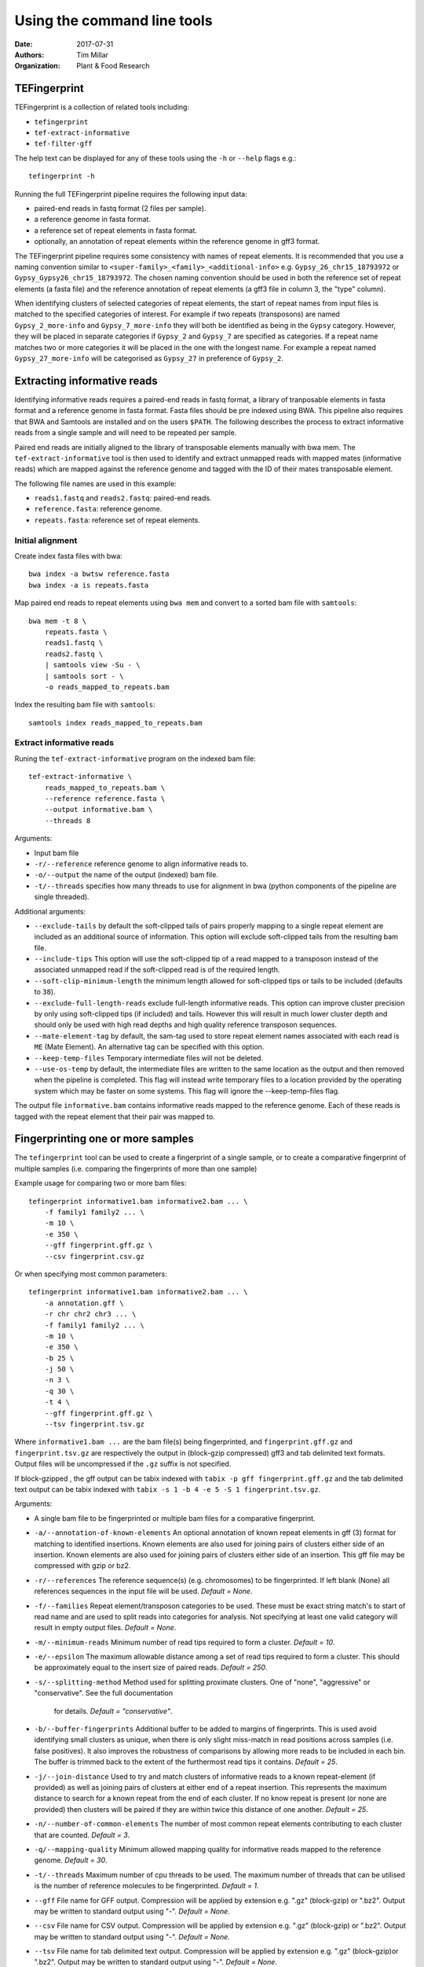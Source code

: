 Using the command line tools
============================

:Date: 2017-07-31
:Authors: Tim Millar
:Organization: Plant & Food Research

TEFingerprint
-------------

TEFingerprint is a collection of related tools including:

- ``tefingerprint``
- ``tef-extract-informative``
- ``tef-filter-gff``

The help text can be displayed for any of these tools using the ``-h``
or ``--help`` flags e.g.:

::

    tefingerprint -h

Running the full TEFingerprint pipeline requires the following input data:

- paired-end reads in fastq format (2 files per sample).
- a reference genome in fasta format.
- a reference set of repeat elements in fasta format.
- optionally, an annotation of repeat elements within the reference genome in gff3 format.

The TEFingerprint pipeline requires some consistency with names of repeat
elements. It is recommended that you use a naming convention similar to
``<super-family>_<family>_<additional-info>`` e.g. ``Gypsy_26_chr15_18793972``
or  ``Gypsy_Gypsy26_chr15_18793972``. The chosen naming convention should be
used in both the reference set of repeat elements (a fasta file) and
the reference annotation of repeat elements (a gff3 file in column 3, the
"type" column).

When identifying clusters of selected categories of repeat elements,
the start of repeat names from input files is matched to the specified
categories of interest. For example if two repeats (transposons) are named
``Gypsy_2_more-info`` and ``Gypsy_7_more-info`` they will both be identified as
being in the ``Gypsy`` category. However, they will be placed in separate
categories if ``Gypsy_2`` and ``Gypsy_7`` are specified as categories.
If a repeat name matches two or more categories it will be placed in the one
with the longest name. For example a repeat named ``Gypsy_27_more-info`` will
be categorised as ``Gypsy_27`` in preference of ``Gypsy_2``.

Extracting informative reads
----------------------------

Identifying informative reads requires a paired-end reads in fastq format,
a library of tranposable elements in fasta format and a reference genome
in fasta format. Fasta files should be pre indexed using BWA. This
pipeline also requires that BWA and Samtools are installed and on the
users ``$PATH``. The following describes the process to extract informative
reads from a single sample and will need to be repeated per sample.

Paired end reads are initially aligned to the library of transposable
elements manually with bwa mem. The ``tef-extract-informative`` tool is
then used to identify and extract unmapped reads with mapped mates
(informative reads) which are mapped against the reference genome and tagged
with the ID of their mates transposable element.

The following file names are used in this example:

-  ``reads1.fastq`` and ``reads2.fastq``: paired-end reads.
-  ``reference.fasta``: reference genome.
-  ``repeats.fasta``: reference set of repeat elements.

Initial alignment
~~~~~~~~~~~~~~~~~

Create index fasta files with bwa:

::

    bwa index -a bwtsw reference.fasta
    bwa index -a is repeats.fasta

Map paired end reads to repeat elements using ``bwa mem`` and convert to
a sorted bam file with ``samtools``:

::

    bwa mem -t 8 \
        repeats.fasta \
        reads1.fastq \
        reads2.fastq \
        | samtools view -Su - \
        | samtools sort - \
        -o reads_mapped_to_repeats.bam

Index the resulting bam file with ``samtools``:

::

    samtools index reads_mapped_to_repeats.bam

Extract informative reads
~~~~~~~~~~~~~~~~~~~~~~~~~

Runing the ``tef-extract-informative`` program on the indexed bam file:

::

    tef-extract-informative \
        reads_mapped_to_repeats.bam \
        --reference reference.fasta \
        --output informative.bam \
        --threads 8

Arguments:

-  Input bam file
-  ``-r/--reference`` reference genome to align informative reads to.
-  ``-o/--output`` the name of the output (indexed) bam file.
-  ``-t/--threads`` specifies how many threads to use for alignment in
   bwa (python components of the pipeline are single threaded).

Additional arguments:

-  ``--exclude-tails`` by default the soft-clipped tails of pairs
   properly mapping to a single repeat element are included as an
   additional source of information. This option will exclude
   soft-clipped tails from the resulting bam file.
-  ``--include-tips`` This option will use the soft-clipped tip of
   a read mapped to a transposon instead of the associated unmapped read
   if the soft-clipped read is of the required length.
-  ``--soft-clip-minimum-length`` the minimum length allowed for soft-clipped
   tips or tails to be included (defaults to ``38``).
-  ``--exclude-full-length-reads`` exclude full-length informative reads.
   This option can improve cluster precision by only using soft-clipped
   tips (if included) and tails. However this will result in much lower
   cluster depth and should only be used with high read depths and high
   quality reference transposon sequences.
-  ``--mate-element-tag`` by default, the sam-tag used to store repeat
   element names associated with each read is ``ME`` (Mate Element).
   An alternative tag can be specified with this option.
-  ``--keep-temp-files`` Temporary intermediate files will not be deleted.
-  ``--use-os-temp`` by default, the intermediate files are written to the
   same location as the output and then removed when the pipeline
   is completed.
   This flag will instead write temporary files to a location provided by the
   operating system which may be faster on some systems.
   This flag will ignore the --keep-temp-files flag.

The output file ``informative.bam`` contains informative reads mapped to the
reference genome. Each of these reads is tagged with the repeat element that
their pair was mapped to.

Fingerprinting one or more samples
----------------------------------

The ``tefingerprint`` tool can be used to create a fingerprint of a single
sample, or to create a comparative fingerprint of multiple samples (i.e.
comparing the fingerprints of more than one sample)

Example usage for comparing two or more bam files:

::

    tefingerprint informative1.bam informative2.bam ... \
        -f family1 family2 ... \
        -m 10 \
        -e 350 \
        --gff fingerprint.gff.gz \
        --csv fingerprint.csv.gz

Or when specifying most common parameters:

::

    tefingerprint informative1.bam informative2.bam ... \
        -a annotation.gff \
        -r chr chr2 chr3 ... \
        -f family1 family2 ... \
        -m 10 \
        -e 350 \
        -b 25 \
        -j 50 \
        -n 3 \
        -q 30 \
        -t 4 \
        --gff fingerprint.gff.gz \
        --tsv fingerprint.tsv.gz

Where ``informative1.bam ...`` are the bam file(s) being fingerprinted, and
``fingerprint.gff.gz`` and ``fingerprint.tsv.gz`` are respectively the output
in (block-gzip compressed) gff3 and tab delimited text formats.
Output files will be uncompressed if the ``.gz`` suffix is not specified.

If block-gzipped , the gff output can be tabix indexed with
``tabix -p gff fingerprint.gff.gz``
and the tab delimited text output can be tabix indexed with
``tabix -s 1 -b 4 -e 5 -S 1 fingerprint.tsv.gz``.

Arguments:

-  A single bam file to be fingerprinted or multiple bam files for a
   comparative fingerprint.
-  ``-a/--annotation-of-known-elements`` An optional annotation of known
   repeat elements in gff (3) format for matching to identified insertions.
   Known elements are also used for joining pairs of clusters either side of an
   insertion. Known elements are also used for joining pairs of clusters either
   side of an insertion. This gff file may be compressed with gzip or bz2.
-  ``-r/--references`` The reference sequence(s) (e.g. chromosomes) to be
   fingerprinted. If left blank (None) all references sequences in the
   input file will be used. *Default = None*.
-  ``-f/--families`` Repeat element/transposon categories to be used.
   These must be exact string match's to start of read name and are used to
   split reads into categories for analysis. Not specifying at least one valid
   category will result in empty output files. *Default = None*.
-  ``-m/--minimum-reads`` Minimum number of read tips required to form a
   cluster. *Default = 10*.
-  ``-e/--epsilon`` The maximum allowable distance among a set of read tips
   required to form a cluster. This should be approximately equal to the insert
   size of paired reads. *Default = 250*.
-  ``-s/--splitting-method`` Method used for splitting proximate clusters.
   One of "none", "aggressive" or "conservative". See the full documentation
    for details. *Default = "conservative"*.
-  ``-b/--buffer-fingerprints`` Additional buffer to be added to margins of
   fingerprints. This is used avoid identifying small clusters as unique, when
   there is only slight miss-match in read positions across samples
   (i.e. false positives). It also improves the robustness of comparisons by
   allowing more reads to be included in each bin. The buffer is trimmed back
   to the extent of the furthermost read tips it contains. *Default = 25*.
-  ``-j/--join-distance`` Used to try and match clusters of informative
   reads to a known repeat-element (if provided) as well as joining pairs of
   clusters at either end of a repeat insertion.
   This represents the maximum distance to search for a known repeat from
   the end of each cluster. If no know repeat is present (or none are provided)
   then clusters will be paired if they are within twice this distance of one
   another. *Default = 25*.
-  ``-n/--number-of-common-elements`` The number of most common repeat elements
   contributing to each cluster that are counted. *Default = 3*.
-  ``-q/--mapping-quality`` Minimum allowed mapping quality for informative
   reads mapped to the reference genome. *Default = 30*.
-  ``-t/--threads`` Maximum number of cpu threads to be used. The maximum
   number of threads that can be utilised is the number of reference molecules
   to be fingerprinted. *Default = 1*.
-  ``--gff`` File name for GFF output. Compression will be applied by extension
   e.g. ".gz" (block-gzip) or ".bz2".
   Output may be written to standard output using "-".
   *Default = None*.
-  ``--csv`` File name for CSV output. Compression will be applied by extension
   e.g. ".gz" (block-gzip) or ".bz2".
   Output may be written to standard output using "-".
   *Default = None*.
-  ``--tsv`` File name for tab delimited text output.
   Compression will be applied by extension e.g. ".gz"  (block-gzip)or ".bz2".
   Output may be written to standard output using "-".
   *Default = None*.

Additional arguments:

-  ``--minimum-epsilon`` Minimum epsilon values used when calculating support
   for clusters. This is only used in hierarchical clustering 'and should
   usually be left as 0. *Default = 0*.
-  ``--mate-element-tag`` Sam-tag used in bam file to indicate the repeat
   element matched to each the mate read. *Default = "ME"*.
-  ``--no-colour`` Switch to disable colour coding of gff output. This may
   improve performance

Filtering GFF Output
--------------------

The ``tef-filter-gff`` script can be used to filter down the gff
formatted results of ``tefingerprint`` . Filters can be applied
to attributes in the attribute column or to the first 8 standard gff3
columns. The first 8 standard gff3 columns are respectively named
"seqid", "source", "type", "start", "end", "score", "strand" and "phase".

Filters take the form ``'<column/attribute><operator><value>'`` where:

-  ``<column/attribute>`` is the name of the column or attribute that
   the filter is applied to.
-  ``<operator>`` is one of the following operators ``=``, ``==``,
   ``!=``, ``<`` ``>``, ``>=``, ``<=`` that describes the comparason
   being performed.
-  ``<value>`` is the value the each feature is compared to.

Filters should be contained within quotes ``''`` so that the operator is
not interpreted as a shell command.

The following operators are only used for numerical comparisons: ``<``
``>``, ``>=``, ``<=``.

The operators ``=``, ``==`` and ``!=`` will try to compare values as
numerical (floating points) but will also check for equivalence or
non-equivalence of string values. Note that ``=``, ``==`` are identical.

Multiple filters may be combined within an "all" or "any" context.
I.e. in an "all" context each feature must match all of the filters to
be kept. In an "any" context each feature must only one of the filters
to be kept. If both an "all" and an "any" context ar used then they are
evaluated separately before being combined in an aditional "all" context.

Unix style wildcards may be used and will expand to match all possible
column and attribute fields that they can. The resulting set of filters
will then be evaluated within the context of the original filter.

Example usage with one column filter and two attribute filters:

::

    tef-filter-gff fingerprint.gff.gz \
        --all 'seqid=chr1' 'start>=1000' 'stop<9000' \
        --any 'sample_?_count>100' \
        -o fingerprint_filtered.gff.gz

Where ``fingerprint.gff.gz`` is a gff file compressed with gzip and
``fingerprint_filtered.gff.gz`` is a filtered version of that file.

The above example is evaluated as follows: the "all" context will select
only feature from chromosome 1 that are in the interval 1000-8999.
The "any" context contains a filter with the wildcard "?" which will expand
the filter to match multiple samples and evaluate each of the resulting
filters e.g.: with three samples it would expand to the equivalent of
``--any 'sample_0_count>100' 'sample_1_count>100' 'sample_2_count>100'``.
Therefore the full command would select features where any one of the samples
contains more than 100 reads, from within the interval chr:1000-8999.

Arguments:

-  A gff (3) file to be filtered. If ``-`` is specified then gff
   lines will be read (in plain text) from standard in.
-  ``--all`` filters to apply to apply in the "all" context. These
   should take the form ``'<column><operator><value>'``
-  ``--any`` filters to apply to apply in the "any" context. These
   should take the form ``'<column><operator><value>'``
-  ``-o/--output`` a file to write the data to. By default ``-`` the
   data are written to standard out. If the data  are written to a
   file, this file will be compressed with gzip or bz2 based on the
   files extension e.g. ``.gff.gz`` or ``.gff.bz2``.
